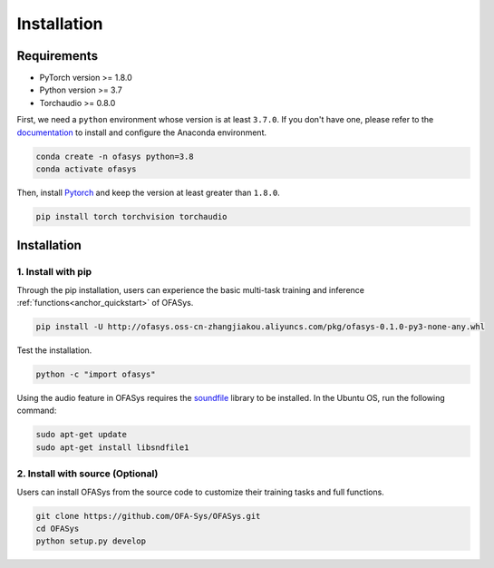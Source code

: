 ============
Installation
============

Requirements
------------

- PyTorch version >= 1.8.0
- Python version >= 3.7
- Torchaudio >= 0.8.0

First, we need a ``python`` environment whose version is at least ``3.7.0``.
If you don't have one, please refer to the `documentation <https://docs.anaconda.com/anaconda/install/>`_ to install and configure the Anaconda environment.

.. code-block::

   conda create -n ofasys python=3.8
   conda activate ofasys

Then, install `Pytorch <https://pytorch.org/get-started/locally/>`_ and keep the version at least greater than ``1.8.0``.

.. code-block::

   pip install torch torchvision torchaudio


.. _installation:

Installation
------------

1. Install with pip
~~~~~~~~~~~~~~~~~~~

Through the pip installation, users can experience the basic multi-task training and inference :ref:`functions<anchor_quickstart>` of OFASys.

.. code-block::

    pip install -U http://ofasys.oss-cn-zhangjiakou.aliyuncs.com/pkg/ofasys-0.1.0-py3-none-any.whl

Test the installation.

.. code-block::

    python -c "import ofasys"

Using the audio feature in OFASys requires the `soundfile <https://github.com/bastibe/python-soundfile#installation>`_ library to be installed.
In the Ubuntu OS, run the following command:

.. code-block::

    sudo apt-get update
    sudo apt-get install libsndfile1

2. Install with source (Optional)
~~~~~~~~~~~~~~~~~~~~~~~~~~~~~~~~~

Users can install OFASys from the source code to customize their training tasks and full functions.

.. code-block::

    git clone https://github.com/OFA-Sys/OFASys.git
    cd OFASys
    python setup.py develop


